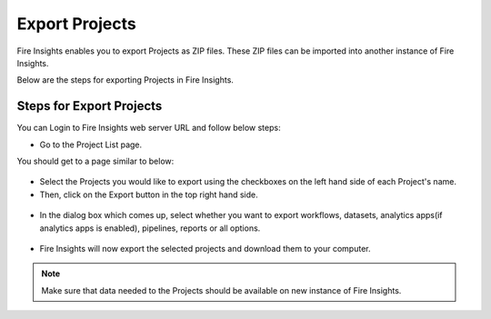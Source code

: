 Export Projects
==============

Fire Insights enables you to export Projects as ZIP files. These ZIP files can be imported into another instance of Fire Insights.

Below are the steps for exporting Projects in Fire Insights.


Steps for Export Projects
-----

You can Login to Fire Insights web server URL and follow below steps:

* Go to the Project List page.

You should get to a page similar to below: 


 .. figure:: ../../_assets/user-guide/export-import/applicationpage.png
   :alt: userguide
   :width: 70%


* Select the Projects you would like to export using the checkboxes on the left hand side of each Project's name. 
* Then, click on the Export button in the top right hand side. 

 .. figure:: ../../_assets/user-guide/export-import/application.png
     :alt: userguide
     :width: 70%


* In the dialog box which comes up, select whether you want to export workflows, datasets, analytics apps(if analytics apps is enabled), pipelines, reports or all options.

 .. figure:: ../../_assets/user-guide/export-import/exportcomp.png
     :alt: userguide
     :width: 70%
     
     
* Fire Insights will now export the selected projects and download them to your computer.

  .. figure:: ../../_assets/user-guide/export-import/export-info.png
     :alt: userguide
     :width: 70%
  
.. note:: Make sure that data needed to the Projects should be available on new instance of Fire Insights.     
     
    

